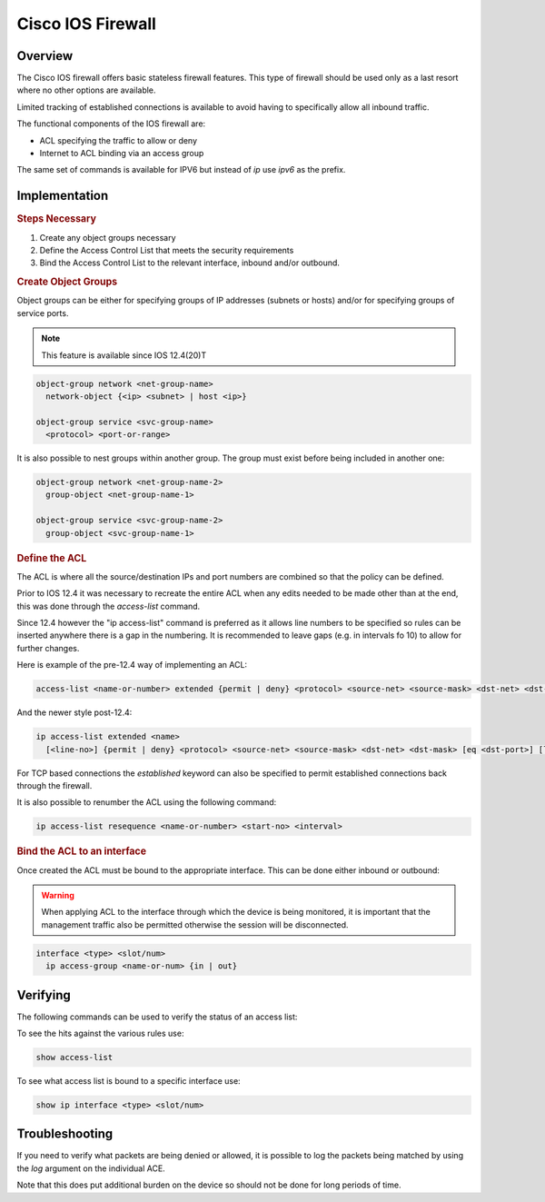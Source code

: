 .. _cisco_iosfw:

==================
Cisco IOS Firewall
==================

Overview
--------

The Cisco IOS firewall offers basic stateless firewall features. This type
of firewall should be used only as a last resort where no other options are
available.

Limited tracking of established connections is available to avoid having to
specifically allow all inbound traffic.

The functional components of the IOS firewall are:

* ACL specifying the traffic to allow or deny
* Internet to ACL binding via an access group

The same set of commands is available for IPV6 but instead of *ip* use
*ipv6* as the prefix.

Implementation
--------------

.. rubric:: Steps Necessary
#. Create any object groups necessary
#. Define the Access Control List that meets the security requirements
#. Bind the Access Control List to the relevant interface, inbound and/or
   outbound.

.. rubric:: Create Object Groups

Object groups can be either for specifying groups of IP addresses (subnets or
hosts) and/or for specifying groups of service ports.

.. note:: This feature is available since IOS 12.4(20)T

.. code-block:: none

  object-group network <net-group-name>
    network-object {<ip> <subnet> | host <ip>}

  object-group service <svc-group-name>
    <protocol> <port-or-range>

It is also possible to nest groups within another group. The group must
exist before being included in another one:

.. code-block:: none

  object-group network <net-group-name-2>
    group-object <net-group-name-1>

  object-group service <svc-group-name-2>
    group-object <svc-group-name-1>

.. rubric:: Define the ACL

The ACL is where all the source/destination IPs and port numbers are combined so
that the policy can be defined.

Prior to IOS 12.4 it was necessary to recreate the entire ACL when any edits
needed to be made other than at the end, this was done through the
*access-list* command.

Since 12.4 however the "ip access-list" command is
preferred as it allows line numbers to be specified so rules can be inserted
anywhere there is a gap in the numbering.  It is recommended to leave gaps (e.g.
in intervals fo 10) to allow for further changes.

Here is example of the pre-12.4 way of implementing an ACL:

.. code-block:: none

  access-list <name-or-number> extended {permit | deny} <protocol> <source-net> <source-mask> <dst-net> <dst-mask> [eq <dst-port>] [log]


And the newer style post-12.4:

.. code-block:: none

  ip access-list extended <name>
    [<line-no>] {permit | deny} <protocol> <source-net> <source-mask> <dst-net> <dst-mask> [eq <dst-port>] [log]

For TCP based connections the *established* keyword can also be specified to
permit established connections back through the firewall.


It is also possible to renumber the ACL using the following command:

.. code-block:: none

  ip access-list resequence <name-or-number> <start-no> <interval>


.. rubric:: Bind the ACL to an interface

Once created the ACL must be bound to the appropriate interface.  This can
be done either inbound or outbound:

.. warning:: When applying ACL to the interface through which the device
             is being monitored, it is important that the management traffic
             also be permitted otherwise the session will be disconnected.

.. code-block:: none

  interface <type> <slot/num>
    ip access-group <name-or-num> {in | out}


Verifying
---------

The following commands can be used to verify the status of an access list:

To see the hits against the various rules use:

.. code-block:: none

  show access-list

To see what access list is bound to a specific interface use:

.. code-block:: none

  show ip interface <type> <slot/num>

Troubleshooting
---------------

If you need to verify what packets are being denied or allowed, it is possible
to log the packets being matched by using the *log* argument on the individual
ACE.

Note that this does put additional burden on the device so should not be done
for long periods of time.
